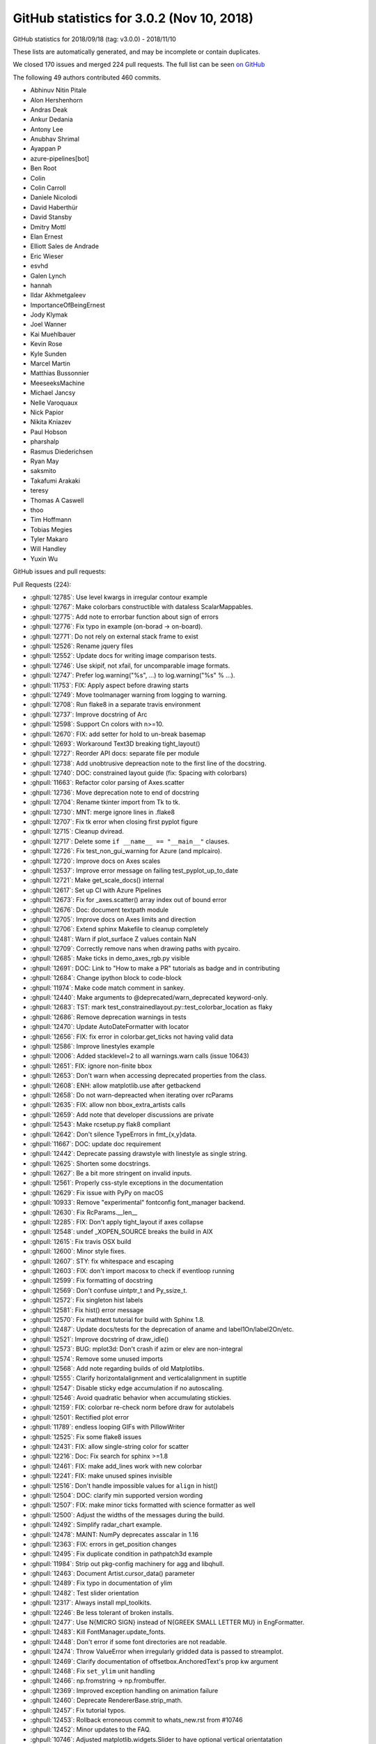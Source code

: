 .. _github-stats-3-0-2:

GitHub statistics for 3.0.2 (Nov 10, 2018)
==========================================

GitHub statistics for 2018/09/18 (tag: v3.0.0) - 2018/11/10

These lists are automatically generated, and may be incomplete or contain duplicates.

We closed 170 issues and merged 224 pull requests.
The full list can be seen `on GitHub <https://github.com/matplotlib/matplotlib/milestone/39?closed=1>`__

The following 49 authors contributed 460 commits.

* Abhinuv Nitin Pitale
* Alon Hershenhorn
* Andras Deak
* Ankur Dedania
* Antony Lee
* Anubhav Shrimal
* Ayappan P
* azure-pipelines[bot]
* Ben Root
* Colin
* Colin Carroll
* Daniele Nicolodi
* David Haberthür
* David Stansby
* Dmitry Mottl
* Elan Ernest
* Elliott Sales de Andrade
* Eric Wieser
* esvhd
* Galen Lynch
* hannah
* Ildar Akhmetgaleev
* ImportanceOfBeingErnest
* Jody Klymak
* Joel Wanner
* Kai Muehlbauer
* Kevin Rose
* Kyle Sunden
* Marcel Martin
* Matthias Bussonnier
* MeeseeksMachine
* Michael Jancsy
* Nelle Varoquaux
* Nick Papior
* Nikita Kniazev
* Paul Hobson
* pharshalp
* Rasmus Diederichsen
* Ryan May
* saksmito
* Takafumi Arakaki
* teresy
* Thomas A Caswell
* thoo
* Tim Hoffmann
* Tobias Megies
* Tyler Makaro
* Will Handley
* Yuxin Wu

GitHub issues and pull requests:

Pull Requests (224):

* :ghpull:`12785`: Use level kwargs in irregular contour example
* :ghpull:`12767`: Make colorbars constructible with dataless ScalarMappables.
* :ghpull:`12775`: Add note to errorbar function about sign of errors
* :ghpull:`12776`: Fix typo in example (on-borad -> on-board).
* :ghpull:`12771`: Do not rely on external stack frame to exist
* :ghpull:`12526`: Rename jquery files
* :ghpull:`12552`: Update docs for writing image comparison tests.
* :ghpull:`12746`: Use skipif, not xfail, for uncomparable image formats.
* :ghpull:`12747`: Prefer log.warning("%s", ...) to log.warning("%s" % ...).
* :ghpull:`11753`: FIX: Apply aspect before drawing starts
* :ghpull:`12749`: Move toolmanager warning from logging to warning.
* :ghpull:`12708`: Run flake8 in a separate travis environment
* :ghpull:`12737`: Improve docstring of Arc
* :ghpull:`12598`: Support Cn colors with n>=10.
* :ghpull:`12670`: FIX: add setter for hold to un-break basemap
* :ghpull:`12693`: Workaround Text3D breaking tight_layout()
* :ghpull:`12727`: Reorder API docs: separate file per module
* :ghpull:`12738`: Add unobtrusive depreaction note to the first line of the docstring.
* :ghpull:`12740`: DOC: constrained layout guide (fix: Spacing with colorbars)
* :ghpull:`11663`: Refactor color parsing of Axes.scatter
* :ghpull:`12736`: Move deprecation note to end of docstring
* :ghpull:`12704`: Rename tkinter import from Tk to tk.
* :ghpull:`12730`: MNT: merge ignore lines in .flake8
* :ghpull:`12707`: Fix tk error when closing first pyplot figure
* :ghpull:`12715`: Cleanup dviread.
* :ghpull:`12717`: Delete some ``if __name__ == "__main__"`` clauses.
* :ghpull:`12726`: Fix test_non_gui_warning for Azure (and mplcairo).
* :ghpull:`12720`: Improve docs on Axes scales
* :ghpull:`12537`: Improve error message on failing test_pyplot_up_to_date
* :ghpull:`12721`: Make get_scale_docs() internal
* :ghpull:`12617`: Set up CI with Azure Pipelines
* :ghpull:`12673`: Fix for _axes.scatter() array index out of bound error
* :ghpull:`12676`: Doc: document textpath module
* :ghpull:`12705`: Improve docs on Axes limits and direction
* :ghpull:`12706`: Extend sphinx Makefile to cleanup completely
* :ghpull:`12481`: Warn if plot_surface Z values contain NaN
* :ghpull:`12709`: Correctly remove nans when drawing paths with pycairo.
* :ghpull:`12685`: Make ticks in demo_axes_rgb.py visible
* :ghpull:`12691`: DOC: Link to "How to make a PR" tutorials as badge and in contributing
* :ghpull:`12684`: Change ipython block to code-block
* :ghpull:`11974`: Make code match comment in sankey.
* :ghpull:`12440`: Make arguments to @deprecated/warn_deprecated keyword-only.
* :ghpull:`12683`: TST: mark test_constrainedlayout.py::test_colorbar_location as flaky
* :ghpull:`12686`: Remove deprecation warnings in tests
* :ghpull:`12470`: Update AutoDateFormatter with locator
* :ghpull:`12656`: FIX: fix error in colorbar.get_ticks not having valid data
* :ghpull:`12586`: Improve linestyles example
* :ghpull:`12006`: Added stacklevel=2 to all warnings.warn calls (issue 10643)
* :ghpull:`12651`: FIX: ignore non-finite bbox
* :ghpull:`12653`: Don't warn when accessing deprecated properties from the class.
* :ghpull:`12608`: ENH: allow matplotlib.use after getbackend
* :ghpull:`12658`: Do not warn-depreacted when iterating over rcParams
* :ghpull:`12635`: FIX: allow non bbox_extra_artists calls
* :ghpull:`12659`: Add note that developer discussions are private
* :ghpull:`12543`: Make rcsetup.py flak8 compliant
* :ghpull:`12642`: Don't silence TypeErrors in fmt_{x,y}data.
* :ghpull:`11667`: DOC: update doc requirement
* :ghpull:`12442`: Deprecate passing drawstyle with linestyle as single string.
* :ghpull:`12625`: Shorten some docstrings.
* :ghpull:`12627`: Be a bit more stringent on invalid inputs.
* :ghpull:`12561`: Properly css-style exceptions in the documentation
* :ghpull:`12629`: Fix issue with PyPy on macOS
* :ghpull:`10933`: Remove "experimental" fontconfig font_manager backend.
* :ghpull:`12630`: Fix RcParams.__len__
* :ghpull:`12285`: FIX: Don't apply tight_layout if axes collapse
* :ghpull:`12548`: undef _XOPEN_SOURCE breaks the build in AIX
* :ghpull:`12615`: Fix travis OSX build
* :ghpull:`12600`: Minor style fixes.
* :ghpull:`12607`: STY: fix whitespace and escaping
* :ghpull:`12603`: FIX: don't import macosx to check if eventloop running
* :ghpull:`12599`: Fix formatting of docstring
* :ghpull:`12569`: Don't confuse uintptr_t and Py_ssize_t.
* :ghpull:`12572`: Fix singleton hist labels
* :ghpull:`12581`: Fix hist() error message
* :ghpull:`12570`: Fix mathtext tutorial for build with Sphinx 1.8.
* :ghpull:`12487`: Update docs/tests for the deprecation of aname and label1On/label2On/etc.
* :ghpull:`12521`: Improve docstring of draw_idle()
* :ghpull:`12573`: BUG: mplot3d: Don't crash if azim or elev are non-integral
* :ghpull:`12574`: Remove some unused imports
* :ghpull:`12568`: Add note regarding builds of old Matplotlibs.
* :ghpull:`12555`: Clarify horizontalalignment and verticalalignment in suptitle
* :ghpull:`12547`: Disable sticky edge accumulation if no autoscaling.
* :ghpull:`12546`: Avoid quadratic behavior when accumulating stickies.
* :ghpull:`12159`: FIX: colorbar re-check norm before draw for autolabels
* :ghpull:`12501`: Rectified plot error
* :ghpull:`11789`: endless looping GIFs with PillowWriter
* :ghpull:`12525`: Fix some flake8 issues
* :ghpull:`12431`: FIX: allow single-string color for scatter
* :ghpull:`12216`: Doc: Fix search for sphinx >=1.8
* :ghpull:`12461`: FIX: make add_lines work with new colorbar
* :ghpull:`12241`: FIX: make unused spines invisible
* :ghpull:`12516`: Don't handle impossible values for ``align`` in hist()
* :ghpull:`12504`: DOC: clarify min supported version wording
* :ghpull:`12507`: FIX: make minor ticks formatted with science formatter as well
* :ghpull:`12500`: Adjust the widths of the messages during the build.
* :ghpull:`12492`: Simplify radar_chart example.
* :ghpull:`12478`: MAINT: NumPy deprecates asscalar in 1.16
* :ghpull:`12363`: FIX: errors in get_position changes
* :ghpull:`12495`: Fix duplicate condition in pathpatch3d example
* :ghpull:`11984`: Strip out pkg-config machinery for agg and libqhull.
* :ghpull:`12463`: Document Artist.cursor_data() parameter
* :ghpull:`12489`: Fix typo in documentation of ylim
* :ghpull:`12482`: Test slider orientation
* :ghpull:`12317`: Always install mpl_toolkits.
* :ghpull:`12246`: Be less tolerant of broken installs.
* :ghpull:`12477`: Use \N{MICRO SIGN} instead of \N{GREEK SMALL LETTER MU} in EngFormatter.
* :ghpull:`12483`: Kill FontManager.update_fonts.
* :ghpull:`12448`: Don't error if some font directories are not readable.
* :ghpull:`12474`: Throw ValueError when irregularly gridded data is passed to streamplot.
* :ghpull:`12469`: Clarify documentation of offsetbox.AnchoredText's prop kw argument
* :ghpull:`12468`: Fix ``set_ylim`` unit handling
* :ghpull:`12466`: np.fromstring -> np.frombuffer.
* :ghpull:`12369`: Improved exception handling on animation failure
* :ghpull:`12460`: Deprecate RendererBase.strip_math.
* :ghpull:`12457`: Fix tutorial typos.
* :ghpull:`12453`: Rollback erroneous commit to whats_new.rst from #10746
* :ghpull:`12452`: Minor updates to the FAQ.
* :ghpull:`10746`: Adjusted matplotlib.widgets.Slider to have optional vertical orientatation
* :ghpull:`12441`: Get rid of a signed-compare warning.
* :ghpull:`12430`: Deprecate Axes3D.plot_surface(shade=None)
* :ghpull:`12435`: Fix numpydoc parameter formatting
* :ghpull:`12434`: Clarify documentation for textprops keyword parameter of TextArea
* :ghpull:`12427`: Document Artist.get_cursor_data
* :ghpull:`12277`: FIX: datetime64 now recognized if in a list
* :ghpull:`10322`: Use np.hypot wherever possible.
* :ghpull:`12423`: Minor simplifications to backend_svg.
* :ghpull:`12293`: Make pyplot more tolerant wrt. 3rd-party subclasses.
* :ghpull:`12360`: Replace axes_grid by axes_grid1 in test
* :ghpull:`10356`: fix detecting which artist(s) the mouse is over
* :ghpull:`12416`: Move font cache rebuild out of exception handler
* :ghpull:`11891`: Group some print()s in backend_ps.
* :ghpull:`12165`: Remove deprecated mlab code
* :ghpull:`12394`: DOC: fix CL tutorial to give same output from saved file and example
* :ghpull:`12387`: Update HTML animation as slider is dragged
* :ghpull:`12408`: Don't crash on invalid registry font entries on Windows.
* :ghpull:`10088`: Deprecate Tick.{gridOn,tick1On,label1On,...} in favor of set_visible.
* :ghpull:`12149`: Mathtext tutorial fixes
* :ghpull:`12393`: Deprecate to-days converters in matplotlib dates
* :ghpull:`12257`: Document standard backends in matplotlib.use()
* :ghpull:`12383`: Revert change of parameter name in annotate()
* :ghpull:`12385`: CI: Added Appveyor Python 3.7 build
* :ghpull:`12247`: Machinery for deprecating properties.
* :ghpull:`12371`: Move check for ImageMagick Windows path to bin_path().
* :ghpull:`12384`: Cleanup axislines style.
* :ghpull:`12353`: Doc: clarify default parameters in scatter docs
* :ghpull:`12366`: TST: Update test images for new Ghostscript.
* :ghpull:`11648`: FIX: colorbar placement in constrained layout
* :ghpull:`12368`: Don't use stdlib private API in animation.py.
* :ghpull:`12351`: dviread: find_tex_file: Ensure the encoding on windows
* :ghpull:`12244`: Merge barchart examples.
* :ghpull:`12372`: Remove two examples.
* :ghpull:`12214`: Improve docstring of Annotation
* :ghpull:`12347`: DOC: add_child_axes to axes_api.rst
* :ghpull:`12304`: TST: Merge Qt tests into one file.
* :ghpull:`12321`: maint: setupext.py for freetype had a Catch case for missing ft2build.h
* :ghpull:`12340`: Catch test deprecation warnings for mlab.demean
* :ghpull:`12334`: Improve selection of inset indicator connectors.
* :ghpull:`12316`: Fix some warnings from Travis
* :ghpull:`12268`: FIX: remove unnecessary ``self`` in ``super_``-calls, fixes #12265
* :ghpull:`12212`: font_manager: Fixed problems with Path(...).suffix
* :ghpull:`12326`: fixed minor spelling error in docstring
* :ghpull:`12296`: Make FooConverter inherit from ConversionInterface in examples
* :ghpull:`12322`: Fix the docs build.
* :ghpull:`12319`: Fix Travis 3.6 builds
* :ghpull:`12309`: Deduplicate implementations of FooNorm.autoscale{,_None}
* :ghpull:`12314`: Deprecate ``axis('normal')`` in favor of ``axis('auto')``.
* :ghpull:`12313`: BUG: Fix typo in view_limits() for MultipleLocator
* :ghpull:`12307`: Clarify missing-property error message.
* :ghpull:`12274`: MNT: put back ``_hold`` as read-only attribute on AxesBase
* :ghpull:`12260`: Fix docs : change from issue #12191, remove "if 1:" blocks in examples 
* :ghpull:`12163`: TST: Defer loading Qt framework until test is run.
* :ghpull:`12253`: Handle utf-8 output by kpathsea on Windows.
* :ghpull:`12301`: Ghostscript 9.0 requirement revisited
* :ghpull:`12294`: Fix expand_dims warnings in triinterpolate
* :ghpull:`12292`: TST: Modify the bar3d test to show three more angles
* :ghpull:`12297`: Remove some pytest parameterising warnings
* :ghpull:`12261`: FIX:  parasite axis2 demo
* :ghpull:`12278`: Document inheriting docstrings
* :ghpull:`12262`: Simplify empty-rasterized pdf test.
* :ghpull:`12269`: Add some param docs to BlockingInput methods
* :ghpull:`12272`: Fix ``contrained`` to ``constrained``
* :ghpull:`12255`: Deduplicate inherited docstrings.
* :ghpull:`12254`: Improve docstrings of Animations
* :ghpull:`12258`: Fix CSS for module-level data
* :ghpull:`12222`: Remove extraneous if 1 statements in demo_axisline_style.py
* :ghpull:`12137`:  MAINT: Vectorize bar3d 
* :ghpull:`12219`: Merge OSXInstalledFonts into findSystemFonts.
* :ghpull:`12229`: Less ACCEPTS, more numpydoc.
* :ghpull:`12209`: Doc: Sort named colors example by palette
* :ghpull:`12237`: Use (float, float) as parameter type for 2D positions in docstrings
* :ghpull:`12238`: Typo in docs
* :ghpull:`12236`: Make boilerplate-generated pyplot.py flake8 compliant
* :ghpull:`12231`: CI: Speed up Appveyor repository cloning
* :ghpull:`12228`: Fix trivial typo in docs.
* :ghpull:`12227`: Use (float, float) as parameter type for 2D positions
* :ghpull:`12199`: Allow disabling specific mouse actions in blocking_input
* :ghpull:`12213`: Change win32InstalledFonts return value
* :ghpull:`12207`: FIX: dont' check for interactive framework if none required
* :ghpull:`11688`: Don't draw axis (spines, ticks, labels) twice when using parasite axes.
* :ghpull:`12210`: Axes.tick_params() argument checking
* :ghpull:`12211`: Fix typo
* :ghpull:`12200`: Slightly clarify some invalid shape exceptions for image data.
* :ghpull:`12151`: Don't pretend @deprecated applies to classmethods.
* :ghpull:`12190`: Remove some unused variables and imports
* :ghpull:`12186`: DOC: fix API note about get_tightbbox
* :ghpull:`12203`: Document legend's slowness when "best" location is used
* :ghpull:`12192`: Exclude examples from lgtm analysis
* :ghpull:`12196`: Give Carreau the ability to mention the backport bot.
* :ghpull:`12187`: DOC: Update INSTALL.rst
* :ghpull:`12164`: Fix Annotation.contains.
* :ghpull:`12177`: FIX: remove cwd from mac font path search
* :ghpull:`12182`: Fix Flash of Unstyled Content by removing remaining Flipcause integration
* :ghpull:`12184`: DOC: update "Previous What's New" for 2.2 with reference to cividis paper
* :ghpull:`12183`: Doc: Don't use Sphinx 1.8
* :ghpull:`12171`: Remove internal warning due to zsort deprecation
* :ghpull:`12166`: Document preference order for backend auto selection
* :ghpull:`12154`: Avoid triggering deprecation warnings with pytest 3.8.
* :ghpull:`12030`: Speed up canvas redraw for GTK3Agg backend.
* :ghpull:`12157`: Properly declare the interactive framework for the qt4foo backends.
* :ghpull:`12156`: Cleanup the GridSpec demos.
* :ghpull:`12144`: Add explicit getters and setters for Annotation.anncoords.
* :ghpull:`12152`: Use _warn_external for deprecations warnings.
* :ghpull:`12148`: BLD: pragmatic fix for building basic_unit example on py37
* :ghpull:`12147`: DOC: update the gh_stats code

Issues (170):

* :ghissue:`12699`: Annotations get cropped out of figures saved with bbox_inches='tight'
* :ghissue:`9217`: Weirdness with inline figure DPI settings in Jupyter Notebook
* :ghissue:`4853`: %matplotlib notebook creates much bigger figures than %matplotlib inline
* :ghissue:`12780`: Vague/misleading exception message in scatter()
* :ghissue:`10239`: Weird interaction with Tkinter
* :ghissue:`10045`: subplots_adjust() breaks layout of tick labels
* :ghissue:`12765`: Matplotlib draws incorrect color
* :ghissue:`11800`: Gridspec tutorial
* :ghissue:`12757`: up the figure
* :ghissue:`12724`: Importing pyplot steals focus on macOS 
* :ghissue:`12669`: fixing _hold on cartopy broke basemap
* :ghissue:`12687`: Plotting text on 3d axes before tight_layout() breaks tight_layout()
* :ghissue:`12734`: Wishlist: functionally linked twin axes
* :ghissue:`12576`: RcParams is fundamentally broken
* :ghissue:`12641`: ``_axes.py.scatter()`` array index out of bound / calling from ``seaborn``
* :ghissue:`12703`: Error when closing first of several pyplot figures in TkAgg
* :ghissue:`12728`: Deprecation Warnings
* :ghissue:`4124`: Provide canonical examples of mpl in web frameworks
* :ghissue:`10574`: Default color after setting alptha to Patch in legened
* :ghissue:`12702`: couldn't find or load Qt platform plugin "windows" in "".
* :ghissue:`11139`: "make clean" doesn't remove all the build doc files
* :ghissue:`12701`: semilogy with NaN prevents display of Title (cairo backend)
* :ghissue:`12696`: Process finished with exit code -1 due to matplotlib configuration
* :ghissue:`12692`: matplotlib.plot.show always blocks the execution of python script
* :ghissue:`12433`: Travis error is MacOS image tolerance of 0.005 for ``test_constrained_layout.py::test_colorbar_location``
* :ghissue:`10017`: unicode_literals considered harmful
* :ghissue:`12682`: using AxesImage.set_clim() shrinks the colorbar
* :ghissue:`12620`: Overlapping 3D objects
* :ghissue:`12680`: matplotlib ui in thread still blocked
* :ghissue:`11908`: Improve linestyle documentation
* :ghissue:`12650`: Deprecation warnings when calling help(matplotlib)
* :ghissue:`10643`: Most warnings calls do not set the stacklevel
* :ghissue:`12671`: make_axes_locatable breaks with matplotlib 3.0
* :ghissue:`12664`: plt.scatter crashes because overwrites the colors to an empty list
* :ghissue:`12188`:  matplotlib 3 pyplot on MacOS bounces rocket icon in dock
* :ghissue:`12648`: Regression when calling annotate with nan values for the position
* :ghissue:`12362`: In 3.0.0 backend cannot be set if 'get_backend()' is run first
* :ghissue:`12649`: Over-verbose deprecation warning about examples.directory
* :ghissue:`12661`: In version 3.0.0 make_axes_locatable + colorbar does not produce expected result
* :ghissue:`12634`: axes_grid1 axes have no keyword argument 'bbox_extra_artists'
* :ghissue:`12654`: Broken 'Developer Discussions' link
* :ghissue:`12657`: With v3.0.0 mpl_toolkits.axes_grid1.make_axes_locatable().append_axes breaks in Jupyter
* :ghissue:`12645`: Markers are offset when 'facecolor' or 'edgecolor' are set to 'none' when plotting data
* :ghissue:`12644`: Memory leak with plt.plot in Jupyter Notebooks?
* :ghissue:`12632`: Do we need input hooks macosx?
* :ghissue:`12535`: AIX Support - Do not undef _XOPEN_SOURCE 
* :ghissue:`12626`: AttributeError: module 'matplotlib' has no attribute 'artist'
* :ghissue:`11034`: Doc Typo:  matplotlib.axes.Axes.get_yticklabels  / Axis.get_ticklabels
* :ghissue:`12624`: make_axes_locatable : Colorbar in the middle instead of bottom while saving a pdf, png.
* :ghissue:`11094`: can not use GUI backends inside django request handlers
* :ghissue:`12613`: transiently linked interactivity of unshared pair of axes generated with make_axes_locatable 
* :ghissue:`12578`: macOS builds are broken
* :ghissue:`12612`: gui backends do not work inside of flask request handlers
* :ghissue:`12611`: Matplotlib 3.0.0 Likely bug TypeError: stackplot() got multiple values for argument 'x'
* :ghissue:`12610`: matplotlibrc causes import to fail 3.0.0 (didn't crash 2.y.z series)
* :ghissue:`12601`: Can't import matplotlib
* :ghissue:`12597`: Please soon add Chinese language support!! It's to difficult for new people handle character
* :ghissue:`12590`: Matplotlib pypi distribution lacks packages for Python 2.7
* :ghissue:`3869`: Numeric labels do not work with plt.hist
* :ghissue:`12580`: Incorrect hist error message with bad color size
* :ghissue:`12100`: document where to get nightly wheels
* :ghissue:`7205`: Converting docstrings to numpydoc
* :ghissue:`12564`: Saving plot as PNG file prunes tick labels 
* :ghissue:`12161`: Problems of using sharex options with lines plots and colormesh with colorbar
* :ghissue:`12256`: tight_layout for plot with non-clipped screen-unit items causes issues on zoom
* :ghissue:`12545`: Program quit unormally without reporting error
* :ghissue:`12532`: Incorrect rendering of math symbols
* :ghissue:`12567`: Calling pyplot.show() with TkAgg backend on x86 machine raises OverflowError.
* :ghissue:`12571`: cannot install because Fatal Python error: initfsencoding: Unable to get the locale encoding
* :ghissue:`12566`: Problem installing Version 1.3.1 -> missing pkg-config freetype and libagg
* :ghissue:`12556`: Matplotlib 3.0.0 import hangs in clean environment
* :ghissue:`12197`: Weird behaviour of suptitle() when horizontalalignment is not 'center'
* :ghissue:`12550`: colorbar resizes in animation
* :ghissue:`12155`: Incorrect placement of Colorbar ticks using LogNorm
* :ghissue:`11787`: Looping gifs with PillowWriter
* :ghissue:`12533`: Plotting with alpha=0 with rasterized=True causes ValueError on saving to pdf
* :ghissue:`12438`: Scatter doesn't accept a list of strings as color spec.  
* :ghissue:`12429`: scatter() does not accept gray strings anymore
* :ghissue:`12499`: run my code failed after i Import pylab failed, python version is 3.6.6
* :ghissue:`12458`: add_lines misses lines for matplotlib.colorbar.ColorbarBase
* :ghissue:`12239`: 3d axes are collapsed by tight_layout
* :ghissue:`12414`: Function to draw angle between two lines
* :ghissue:`12488`: inconsistent colorbar tick labels for LogNorm
* :ghissue:`12515`: pyplot.step broken in 3.0.0?
* :ghissue:`12355`: Error for bbox_inches='tight' in savefig with make_axes_locatable
* :ghissue:`12505`: ImageGrid in 3.0
* :ghissue:`12502`: How can I put the ticks of logarithmic coordinate in the axes?
* :ghissue:`12496`: Maplotlib Can't Plot a Dataset
* :ghissue:`12486`: rotate label of legend ?
* :ghissue:`12291`: Importing pyplot crashes on macOS due to missing fontlist-v300.json and then Permission denied: '/opt/local/share/fonts'
* :ghissue:`12480`: "close_event" for nbagg/notebook backend
* :ghissue:`12467`: Documentation of AnchoredText's prop keyword argument is misleading
* :ghissue:`12288`: New function signatures in pyplot break Cartopy
* :ghissue:`12445`: Error on colorbar
* :ghissue:`8760`: Traceback from animation.MovieWriter.saving method is confusing because it provides no useful information
* :ghissue:`9205`: after the animation encoder (e.g. ffmpeg) fails, the animation framework itself fails internally in various ways while trying to report the error
* :ghissue:`12357`: Unclear error when saving Animation using FFMpeg
* :ghissue:`12454`: Formatting numerical legend
* :ghissue:`9636`: matplotlib crashes upon window resize
* :ghissue:`11473`: Continuous plotting cause memory leak 20-50kb/sec
* :ghissue:`12018`: No image pop-up or display for plt.imshow() and plt.show()
* :ghissue:`11583`: How to draw parallelepiped with real size scaling?
* :ghissue:`12446`: Polar Contour - float() argument must be a string or a number, not 'AxesParasiteParasiteAuxTrans'
* :ghissue:`12444`: Issues with gridspec/tight_layout in matplotlib version 2.2.3
* :ghissue:`11154`: Unexpected behavior for Axes3D.plot_surface(shade=None)
* :ghissue:`12409`: Calling savefig() multiple times causes crash of Spyder IDE / IPython Kernel dying.
* :ghissue:`9799`: FigureCanvasTkAgg - "buffer is of wrong type" error during blit
* :ghissue:`12439`: FileNotFoundError for font_manager
* :ghissue:`12437`: matplotlib-mac
* :ghissue:`12121`: Documentation of TextArea's fontprops keyword argument is misleading
* :ghissue:`12279`: Axes.format_cursor_data lacks documentation and seems unused
* :ghissue:`12428`: Simple plot spacing bug: ylabel gets wrongfully removed from plot
* :ghissue:`11190`: Images in the docs are too large.
* :ghissue:`12271`: error with errorbar with datetime64 
* :ghissue:`12405`: plt.stackplot() does not work with 3.0.0
* :ghissue:`12282`: ``Axes.imshow`` tooltip does not get updated when another call to ``Axes.imshow`` is made
* :ghissue:`12420`: How to remove Rectangle Selector from figure?
* :ghissue:`12391`: Constrained Layout tutorial needs some cleanup....
* :ghissue:`12406`: Bug with font finding, and here is my fix as well.
* :ghissue:`9051`: ParasiteAxes over plotting
* :ghissue:`12325`: Annotation change from "s" to "text" in 3.0- documentation
* :ghissue:`12397`: plt.show( ) not working (can't get figures to display in external window) when using jupyter QTconsole
* :ghissue:`12396`: Defining arrowprops in draggable annotation disables the pick_event
* :ghissue:`12389`: Setting row edge color of matplotlib table
* :ghissue:`12376`: The output figure file is strange: there is a lot of blank area on the output figure.
* :ghissue:`11641`: constrained_layout and colorbar for a subset of axes
* :ghissue:`12373`: Unexpected outcome with matplotlib.pyplot.pcolor()
* :ghissue:`12370`: ImageGrid bug when using inline backend
* :ghissue:`12364`: pdf image generated by matplotlib with semi transparent lines missing in Word on Windows.
* :ghissue:`12352`: TeX rendering broken on master with windows
* :ghissue:`12354`: Too many levels of symbolic links
* :ghissue:`12323`: indicate_inset_zoom sometimes draws incorrect connector lines
* :ghissue:`12341`: Figures not rendering in docker
* :ghissue:`12335`: Matplotlib plt.Rectangle Incoherent Results
* :ghissue:`12265`: ParasiteAxesAuxTrans  pcolor/pcolormesh and contour/contourf broken
* :ghissue:`12337`: AttributeError: module 'matplotlib.pyplot' has no attribute 'hold'
* :ghissue:`11673`: Inconsistent font settings when changing style context
* :ghissue:`11693`: The rcParams setting for figure.figsize does not change when run from another notebook
* :ghissue:`11725`: New mode between non-interactive and interactive?
* :ghissue:`12134`: tight_layout flips images when making plots without displaying them
* :ghissue:`12310`: plot fails with datetime64[ns] timezone aware objects (for example datetime64[ns, UTC+00:00] )
* :ghissue:`12191`: "if 1:" blocks in examples
* :ghissue:`11288`: FR: Figure.subplots add optional SubplotSpec parameter
* :ghissue:`12298`: c and cmap for plot
* :ghissue:`12286`: Sample code given in Matplotlib's site does not work.
* :ghissue:`11955`: UnicodeDecodeError on importing pyplot in python2
* :ghissue:`12208`: parasite axis2 demo now crashes with log x-axis
* :ghissue:`8871`: Error when using quantities when plotting errorbars
* :ghissue:`6658`: literature reference for 'viridis' colormap
* :ghissue:`6789`: Tutorial pyplot_scales.py crashes when used with plt.tight_layout()
* :ghissue:`6922`: imshow does not immediately update shared axes
* :ghissue:`11879`: Unable to change filename when saving from figure window
* :ghissue:`12225`: In histogram, bars whose count is larger than 2**31 sometimes become negative
* :ghissue:`1461`: DOC: keyword arguments to plt.axes, plt.subpot, and fig.add_subplot
* :ghissue:`12173`: Cannot import pyplot
* :ghissue:`12217`: Python will suddenly not plot anymore
* :ghissue:`12120`: Default legend behavior (loc='best') very slow for large amounts of data.
* :ghissue:`12176`: import pyplot on MacOS without font cache will search entire subtree of current dir
* :ghissue:`12146`: fix pdf docs
* :ghissue:`12160`: MacOS: Cannot import name 'format_exc'
* :ghissue:`12169`: Cannot install 3.0.0 "python setup.py egg_info" failed (freetype & png)
* :ghissue:`12168`: pip install v3.0.0 'failed with exit status 1181'
* :ghissue:`12107`: warnings re: deprecated pytest API with pytest 3.8
* :ghissue:`12162`: https://matplotlib.org/users/beginner.html is outdated
* :ghissue:`12010`: Popover over plot is very slow
* :ghissue:`6739`: Make matplotlib fail more gracefully in headless environments
* :ghissue:`3679`: Runtime detection for default backend
* :ghissue:`11340`: matplotlib fails to install from source with intel compiler
* :ghissue:`11838`: docs do not build on py3.7 due to small change in python handling of -m
* :ghissue:`12115`: Plot in JS Animation has larger margin than "normal" PNG plot
